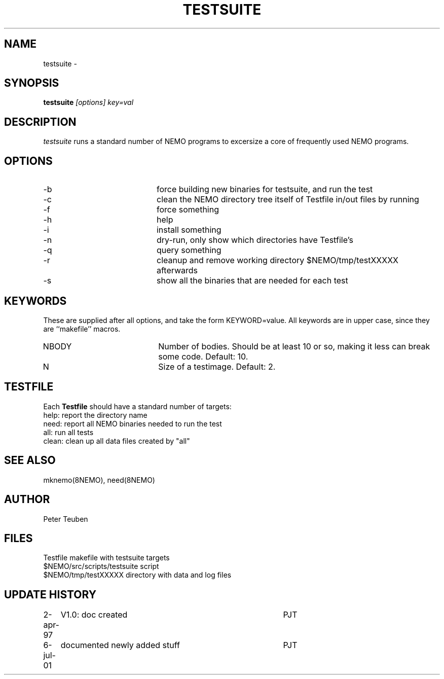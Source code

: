 .TH TESTSUITE 8NEMO "6 July 2001"
.SH NAME
testsuite \- 
.SH SYNOPSIS
.PP
\fBtestsuite \fI[options]\fP \fIkey=val\fP
.SH DESCRIPTION
\fItestsuite\fP runs a standard number of NEMO programs to excersize
a core of frequently used NEMO programs.
.SH OPTIONS
.TP 20
-b
force building new binaries for testsuite, and run the test
.TP
-c
clean the NEMO directory tree itself of Testfile in/out files by running
'make -f Testfile clean' in all directories.
.TP
-f
force something
.TP
-h
help
.TP
-i
install something
.TP
-n
dry-run, only show which directories have Testfile's
.TP
-q
query something
.TP
-r
cleanup and remove working directory $NEMO/tmp/testXXXXX afterwards
.TP
-s
show all the binaries that are needed for each test
.SH KEYWORDS
These are supplied after all options, and take the form KEYWORD=value.
All keywords are in upper case, since they are ``makefile'' macros.
.TP 20
NBODY
Number of bodies. Should be at least 10 or so, making it less can break
some code. Default: 10.
.TP
N
Size of a testimage. Default: 2.

.SH TESTFILE
Each \fBTestfile\fP should have a standard number of targets:
.nf
.ta +1i
help:    	report the directory name
need:      	report all NEMO binaries needed to run the test
all:       	run all tests
clean:     	clean up all data files created by "all"
.fi
.SH "SEE ALSO"
mknemo(8NEMO), need(8NEMO)
.SH AUTHOR
Peter Teuben
.SH FILES
.nf
.ta +2i
Testfile                        	makefile with testsuite targets
$NEMO/src/scripts/testsuite        	script
$NEMO/tmp/testXXXXX               	directory with data and log files
.fi
.SH "UPDATE HISTORY"
.nf
.ta +1i +4i
2-apr-97	V1.0: doc created       	PJT
6-jul-01	documented newly added stuff	PJT
.fi

